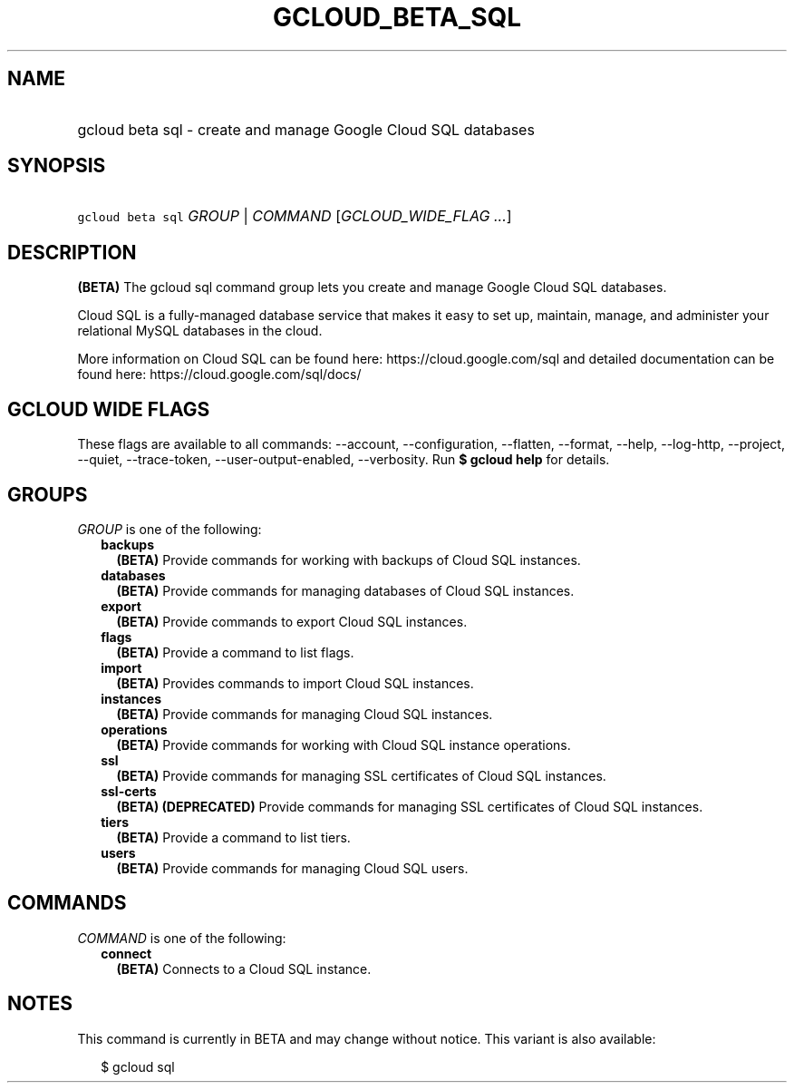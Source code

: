 
.TH "GCLOUD_BETA_SQL" 1



.SH "NAME"
.HP
gcloud beta sql \- create and manage Google Cloud SQL databases



.SH "SYNOPSIS"
.HP
\f5gcloud beta sql\fR \fIGROUP\fR | \fICOMMAND\fR [\fIGCLOUD_WIDE_FLAG\ ...\fR]



.SH "DESCRIPTION"

\fB(BETA)\fR The gcloud sql command group lets you create and manage Google
Cloud SQL databases.

Cloud SQL is a fully\-managed database service that makes it easy to set up,
maintain, manage, and administer your relational MySQL databases in the cloud.

More information on Cloud SQL can be found here: https://cloud.google.com/sql
and detailed documentation can be found here: https://cloud.google.com/sql/docs/



.SH "GCLOUD WIDE FLAGS"

These flags are available to all commands: \-\-account, \-\-configuration,
\-\-flatten, \-\-format, \-\-help, \-\-log\-http, \-\-project, \-\-quiet,
\-\-trace\-token, \-\-user\-output\-enabled, \-\-verbosity. Run \fB$ gcloud
help\fR for details.



.SH "GROUPS"

\f5\fIGROUP\fR\fR is one of the following:

.RS 2m
.TP 2m
\fBbackups\fR
\fB(BETA)\fR Provide commands for working with backups of Cloud SQL instances.

.TP 2m
\fBdatabases\fR
\fB(BETA)\fR Provide commands for managing databases of Cloud SQL instances.

.TP 2m
\fBexport\fR
\fB(BETA)\fR Provide commands to export Cloud SQL instances.

.TP 2m
\fBflags\fR
\fB(BETA)\fR Provide a command to list flags.

.TP 2m
\fBimport\fR
\fB(BETA)\fR Provides commands to import Cloud SQL instances.

.TP 2m
\fBinstances\fR
\fB(BETA)\fR Provide commands for managing Cloud SQL instances.

.TP 2m
\fBoperations\fR
\fB(BETA)\fR Provide commands for working with Cloud SQL instance operations.

.TP 2m
\fBssl\fR
\fB(BETA)\fR Provide commands for managing SSL certificates of Cloud SQL
instances.

.TP 2m
\fBssl\-certs\fR
\fB(BETA)\fR \fB(DEPRECATED)\fR Provide commands for managing SSL certificates
of Cloud SQL instances.

.TP 2m
\fBtiers\fR
\fB(BETA)\fR Provide a command to list tiers.

.TP 2m
\fBusers\fR
\fB(BETA)\fR Provide commands for managing Cloud SQL users.


.RE
.sp

.SH "COMMANDS"

\f5\fICOMMAND\fR\fR is one of the following:

.RS 2m
.TP 2m
\fBconnect\fR
\fB(BETA)\fR Connects to a Cloud SQL instance.


.RE
.sp

.SH "NOTES"

This command is currently in BETA and may change without notice. This variant is
also available:

.RS 2m
$ gcloud sql
.RE

